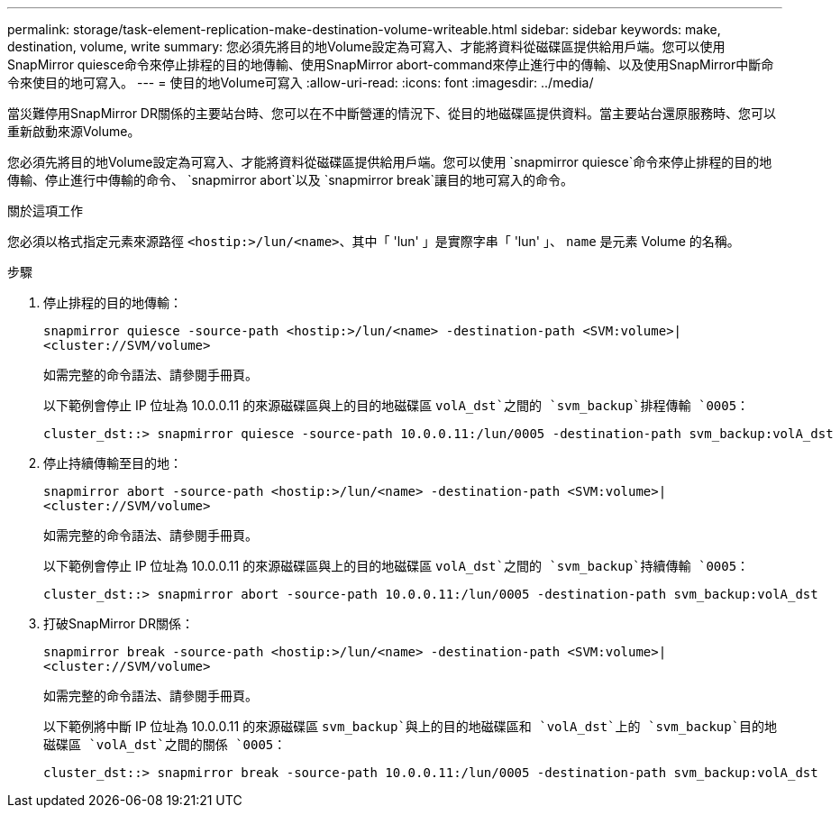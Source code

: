 ---
permalink: storage/task-element-replication-make-destination-volume-writeable.html 
sidebar: sidebar 
keywords: make, destination, volume, write 
summary: 您必須先將目的地Volume設定為可寫入、才能將資料從磁碟區提供給用戶端。您可以使用SnapMirror quiesce命令來停止排程的目的地傳輸、使用SnapMirror abort-command來停止進行中的傳輸、以及使用SnapMirror中斷命令來使目的地可寫入。 
---
= 使目的地Volume可寫入
:allow-uri-read: 
:icons: font
:imagesdir: ../media/


[role="lead"]
當災難停用SnapMirror DR關係的主要站台時、您可以在不中斷營運的情況下、從目的地磁碟區提供資料。當主要站台還原服務時、您可以重新啟動來源Volume。

您必須先將目的地Volume設定為可寫入、才能將資料從磁碟區提供給用戶端。您可以使用 `snapmirror quiesce`命令來停止排程的目的地傳輸、停止進行中傳輸的命令、 `snapmirror abort`以及 `snapmirror break`讓目的地可寫入的命令。

.關於這項工作
您必須以格式指定元素來源路徑 `<hostip:>/lun/<name>`、其中「 'lun' 」是實際字串「 'lun' 」、 `name` 是元素 Volume 的名稱。

.步驟
. 停止排程的目的地傳輸：
+
`snapmirror quiesce -source-path <hostip:>/lun/<name> -destination-path <SVM:volume>|<cluster://SVM/volume>`

+
如需完整的命令語法、請參閱手冊頁。

+
以下範例會停止 IP 位址為 10.0.0.11 的來源磁碟區與上的目的地磁碟區 `volA_dst`之間的 `svm_backup`排程傳輸 `0005`：

+
[listing]
----
cluster_dst::> snapmirror quiesce -source-path 10.0.0.11:/lun/0005 -destination-path svm_backup:volA_dst
----
. 停止持續傳輸至目的地：
+
`snapmirror abort -source-path <hostip:>/lun/<name> -destination-path <SVM:volume>|<cluster://SVM/volume>`

+
如需完整的命令語法、請參閱手冊頁。

+
以下範例會停止 IP 位址為 10.0.0.11 的來源磁碟區與上的目的地磁碟區 `volA_dst`之間的 `svm_backup`持續傳輸 `0005`：

+
[listing]
----
cluster_dst::> snapmirror abort -source-path 10.0.0.11:/lun/0005 -destination-path svm_backup:volA_dst
----
. 打破SnapMirror DR關係：
+
`snapmirror break -source-path <hostip:>/lun/<name> -destination-path <SVM:volume>|<cluster://SVM/volume>`

+
如需完整的命令語法、請參閱手冊頁。

+
以下範例將中斷 IP 位址為 10.0.0.11 的來源磁碟區 `svm_backup`與上的目的地磁碟區和 `volA_dst`上的 `svm_backup`目的地磁碟區 `volA_dst`之間的關係 `0005`：

+
[listing]
----
cluster_dst::> snapmirror break -source-path 10.0.0.11:/lun/0005 -destination-path svm_backup:volA_dst
----

